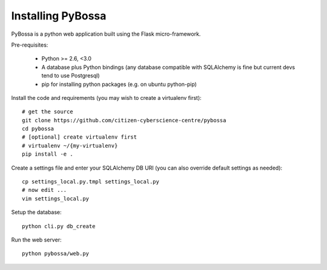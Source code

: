 ==================
Installing PyBossa
==================

PyBossa is a python web application built using the Flask micro-framework.

Pre-requisites:

  * Python >= 2.6, <3.0
  * A database plus Python bindings (any database compatible with SQLAlchemy is fine but current devs tend to use Postgresql)
  * pip for installing python packages (e.g. on ubuntu python-pip)

Install the code and requirements (you may wish to create a virtualenv first)::

  # get the source
  git clone https://github.com/citizen-cyberscience-centre/pybossa
  cd pybossa
  # [optional] create virtualenv first
  # virtualenv ~/{my-virtualenv}
  pip install -e .

Create a settings file and enter your SQLAlchemy DB URI (you can also override
default settings as needed)::

  cp settings_local.py.tmpl settings_local.py
  # now edit ...
  vim settings_local.py

.. note:

  Alternatively, if you want your config elsewhere or with different name::

    cp settings_local.py.tmpl {/my/config/file/somewhere}
    export PYBOSSA_SETTINGS={/my/config/file/somewhere}

Setup the database::

  python cli.py db_create

Run the web server::

  python pybossa/web.py


